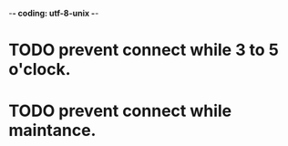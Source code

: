 -*- coding: utf-8-unix -*-

* TODO prevent connect while 3 to 5 o'clock.
* TODO prevent connect while maintance.
